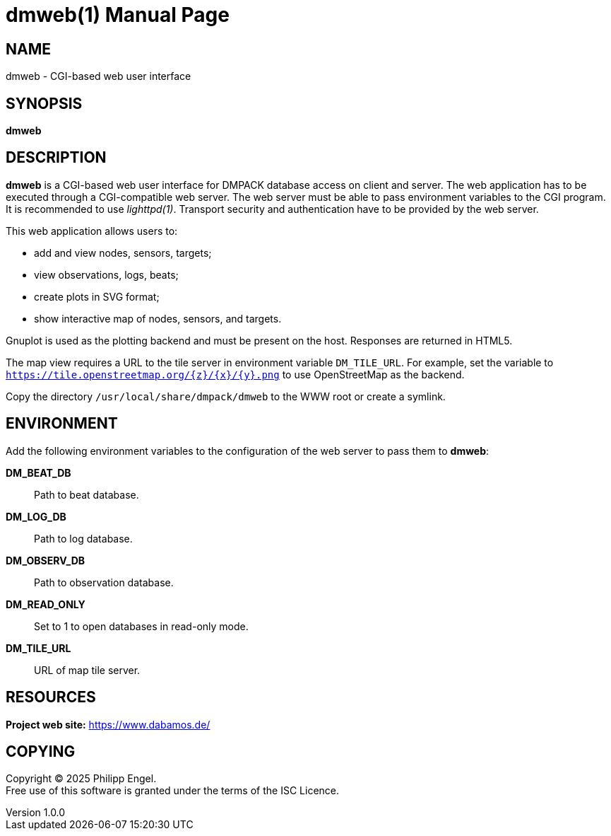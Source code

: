 = dmweb(1)
Philipp Engel
v1.0.0
:doctype: manpage
:manmanual: User Commands
:mansource: DMWEB

== NAME

dmweb - CGI-based web user interface

== SYNOPSIS

*dmweb*

== DESCRIPTION

*dmweb* is a CGI-based web user interface for DMPACK database access on client
and server. The web application has to be executed through a CGI-compatible web
server. The web server must be able to pass environment variables to the CGI
program. It is recommended to use _lighttpd(1)_. Transport security and
authentication have to be provided by the web server.

This web application allows users to:

* add and view nodes, sensors, targets;
* view observations, logs, beats;
* create plots in SVG format;
* show interactive map of nodes, sensors, and targets.

Gnuplot is used as the plotting backend and must be present on the host.
Responses are returned in HTML5.

The map view requires a URL to the tile server in environment variable
`DM_TILE_URL`. For example, set the variable to
`https://tile.openstreetmap.org/{z}/{x}/{y}.png` to use OpenStreetMap as the
backend.

Copy the directory `/usr/local/share/dmpack/dmweb` to the WWW root or create a
symlink.

== ENVIRONMENT

Add the following environment variables to the configuration of the web server
to pass them to *dmweb*:

*DM_BEAT_DB*::
  Path to beat database.

*DM_LOG_DB*::
  Path to log database.

*DM_OBSERV_DB*::
  Path to observation database.

*DM_READ_ONLY*::
  Set to 1 to open databases in read-only mode.

*DM_TILE_URL*::
  URL of map tile server.

== RESOURCES

*Project web site:* https://www.dabamos.de/

== COPYING

Copyright (C) 2025 {author}. +
Free use of this software is granted under the terms of the ISC Licence.
